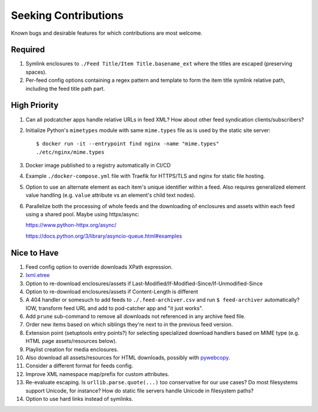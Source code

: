 ===========================================================================
Seeking Contributions
===========================================================================
Known bugs and desirable features for which contributions are most welcome.

Required
========

#. Symlink enclosures to ``./Feed Title/Item Title.basename_ext`` where the
   titles are escaped (preserving spaces).

#. Per-feed config options containing a regex pattern and template to form the item
   title symlink relative path, including the feed title path part.

High Priority
=============

#. Can all podcatcher apps handle relative URLs in feed XML?  How about other
   feed syndication clients/subscribers?

#. Initialize Python's ``mimetypes`` module with same ``mime.types`` file as is used by
   the static site server::

       $ docker run -it --entrypoint find nginx -name "mime.types"
       ./etc/nginx/mime.types

#. Docker image published to a registry automatically in CI/CD

#. Example ``./docker-compose.yml`` file with Traefik for HTTPS/TLS and nginx for static
   file hosting.

#. Option to use an alternate element as each item's unique identifier within a feed.
   Also requires generalized element value handling (e.g. ``value`` attribute vs an
   element's child text nodes).

#. Parallelize both the processing of whole feeds and the downloading of enclosures and
   assets within each feed using a shared pool.  Maybe using httpx/async:

   https://www.python-httpx.org/async/

   https://docs.python.org/3/library/asyncio-queue.html#examples

Nice to Have
============

#. Feed config option to override downloads XPath expression.

#. `lxml.etree <https://lxml.de/3.2/parsing.html#iterparse-and-iterwalk>`_

#. Option to re-download enclosures/assets if
   Last-Modified/If-Modified-Since/If-Unmodified-Since

#. Option to re-download enclosures/assets if Content-Length is different

#. A 404 handler or somesuch to add feeds to ``./.feed-archiver.csv`` and run ``$
   feed-archiver`` automatically?  IOW, transform feed URL and add to pod-catcher app
   and "it just works".

#. Add ``prune`` sub-command to remove all downloads not referenced in any archive feed
   file.

#. Order new items based on which siblings they're next to in the previous feed version.

#. Extension point (setuptools entry points?) for selecting specialized download
   handlers based on MIME type (e.g. HTML page assets/resources below).

#. Playlist creation for media enclosures.

#. Also download all assets/resources for HTML downloads, possibly with `pywebcopy
   <https://stackoverflow.com/a/51544575/624787>`_.

#. Consider a different format for feeds config.

#. Improve XML namespace map/prefix for custom attributes.

#. Re-evaluate escaping.  Is ``urllib.parse.quote(...)`` too conservative for our use
   cases?  Do most filesystems support Unicode, for instance?  How do static file
   servers handle Unicode in filesystem paths?

#. Option to use hard links instead of symlinks.
